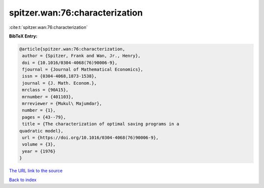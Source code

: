spitzer.wan:76:characterization
===============================

:cite:t:`spitzer.wan:76:characterization`

**BibTeX Entry:**

.. code-block:: bibtex

   @article{spitzer.wan:76:characterization,
    author = {Spitzer, Frank and Wan, Jr., Henry},
    doi = {10.1016/0304-4068(76)90006-9},
    fjournal = {Journal of Mathematical Economics},
    issn = {0304-4068,1873-1538},
    journal = {J. Math. Econom.},
    mrclass = {90A15},
    mrnumber = {401103},
    mrreviewer = {Mukul\ Majumdar},
    number = {1},
    pages = {43--79},
    title = {The characterization of optimal saving programs in a
   quadratic model},
    url = {https://doi.org/10.1016/0304-4068(76)90006-9},
    volume = {3},
    year = {1976}
   }

`The URL link to the source <ttps://doi.org/10.1016/0304-4068(76)90006-9}>`__


`Back to index <../By-Cite-Keys.html>`__

